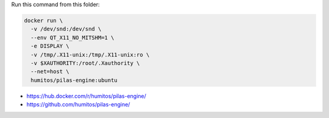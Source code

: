 Run this command from this folder:

.. code:: bash

   docker run \
     -v /dev/snd:/dev/snd \
     --env QT_X11_NO_MITSHM=1 \
     -e DISPLAY \
     -v /tmp/.X11-unix:/tmp/.X11-unix:ro \
     -v $XAUTHORITY:/root/.Xauthority \
     --net=host \
     humitos/pilas-engine:ubuntu

* https://hub.docker.com/r/humitos/pilas-engine/
* https://github.com/humitos/pilas-engine/

